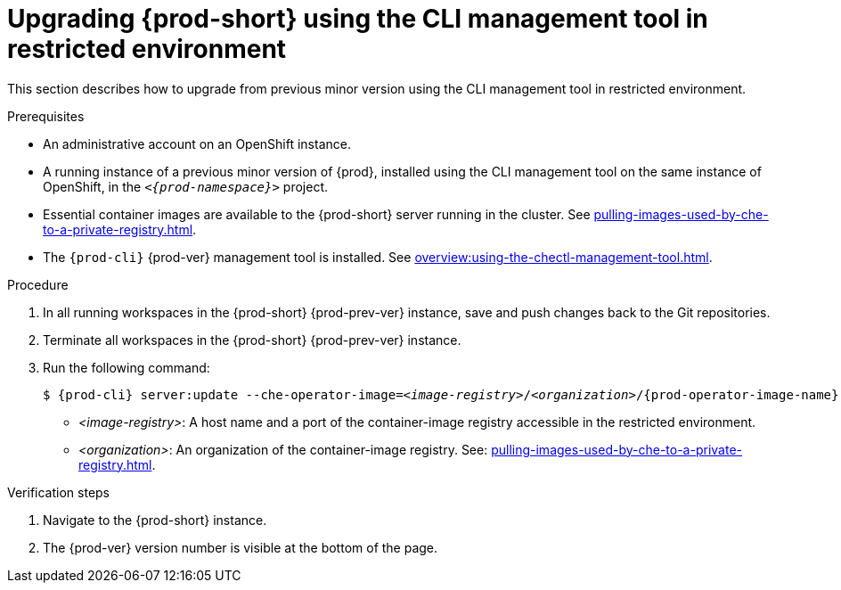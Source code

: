 // Module included in the following assemblies:
//
// upgrading-{prod-id-short}

[id="upgrading-che-using-the-cli-management-tool-in-restricted-environment_{context}"]
= Upgrading {prod-short} using the CLI management tool in restricted environment

This section describes how to upgrade from previous minor version using the CLI management tool in restricted environment.

.Prerequisites

* An administrative account on an OpenShift instance.

* A running instance of a previous minor version of {prod}, installed using the CLI management tool on the same instance of OpenShift, in the `_<{prod-namespace}>_` project.

* Essential container images are available to the {prod-short} server running in the cluster. See xref:pulling-images-used-by-che-to-a-private-registry.adoc[].

* The `{prod-cli}` {prod-ver} management tool is installed. See xref:overview:using-the-chectl-management-tool.adoc[].

.Procedure

. In all running workspaces in the {prod-short} {prod-prev-ver} instance, save and push changes back to the Git repositories.

. Terminate all workspaces in the {prod-short} {prod-prev-ver} instance.

. Run the following command:
+
[subs="+attributes,+quotes"]
----
$ {prod-cli} server:update --che-operator-image=__<image-registry>__/__<organization>__/{prod-operator-image-name}:{prod-ver} -n {prod-namespace}
----
+
* _<image-registry>_: A host name and a port of the container-image registry accessible in the restricted environment.
* _<organization>_: An organization of the container-image registry. See: xref:pulling-images-used-by-che-to-a-private-registry.adoc[].

.Verification steps

. Navigate to the {prod-short} instance.

. The {prod-ver} version number is visible at the bottom of the page.


////
.Additional resources

* A bulleted list of links to other material closely related to the contents of the procedure module.
* Currently, modules cannot include xrefs, so you cannot include links to other content in your collection. If you need to link to another assembly, add the xref to the assembly that includes this module.
* For more details on writing procedure modules, see the link:https://github.com/redhat-documentation/modular-docs#modular-documentation-reference-guide[Modular Documentation Reference Guide].
* Use a consistent system for file names, IDs, and titles. For tips, see _Anchor Names and File Names_ in link:https://github.com/redhat-documentation/modular-docs#modular-documentation-reference-guide[Modular Documentation Reference Guide].
////
